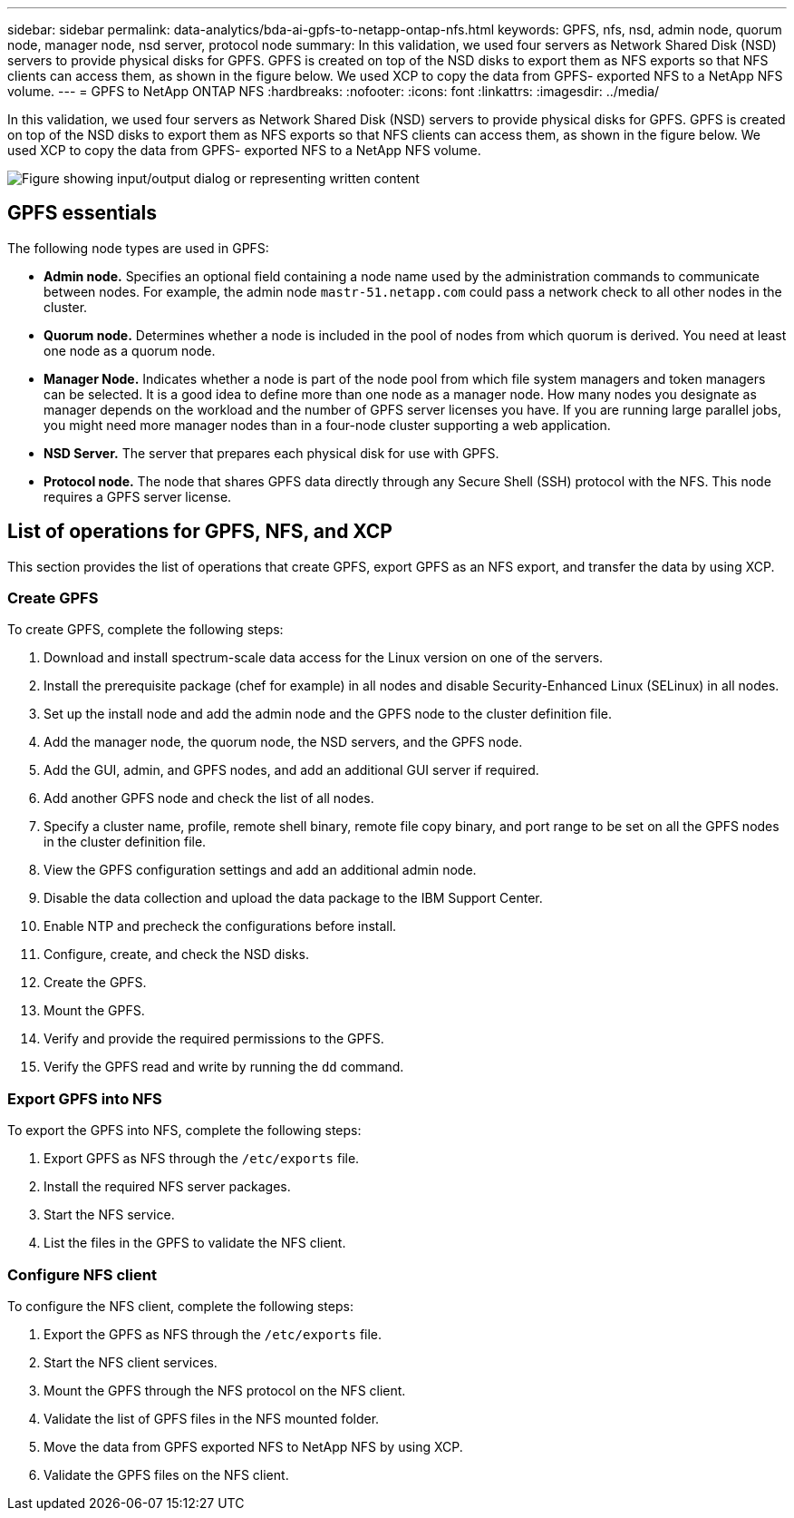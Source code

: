 ---
sidebar: sidebar
permalink: data-analytics/bda-ai-gpfs-to-netapp-ontap-nfs.html
keywords: GPFS, nfs, nsd, admin node, quorum node, manager node, nsd server, protocol node
summary: In this validation, we used four servers as Network Shared Disk (NSD) servers to provide physical disks for GPFS. GPFS is created on top of the NSD disks to export them as NFS exports so that NFS clients can access them, as shown in the figure below. We used XCP to copy the data from GPFS- exported NFS to a NetApp NFS volume.
---
= GPFS to NetApp ONTAP NFS
:hardbreaks:
:nofooter:
:icons: font
:linkattrs:
:imagesdir: ../media/

//
// This file was created with NDAC Version 2.0 (August 17, 2020)
//
// 2022-02-03 19:40:46.792743
//

[.lead]
In this validation, we used four servers as Network Shared Disk (NSD) servers to provide physical disks for GPFS. GPFS is created on top of the NSD disks to export them as NFS exports so that NFS clients can access them, as shown in the figure below. We used XCP to copy the data from GPFS- exported NFS to a NetApp NFS volume.

image::bda-ai-image5.png["Figure showing input/output dialog or representing written content"]

== GPFS essentials

The following node types are used in GPFS:

* *Admin node.* Specifies an optional field containing a node name used by the administration commands to communicate between nodes. For example, the admin node `mastr-51.netapp.com` could pass a network check to all other nodes in the cluster.
* *Quorum node.* Determines whether a node is included in the pool of nodes from which quorum is derived. You need at least one node as a quorum node.
* *Manager Node.* Indicates whether a node is part of the node pool from which file system managers and token managers can be selected. It is a good idea to define more than one node as a manager node. How many nodes you designate as manager depends on the workload and the number of GPFS server licenses you have. If you are running large parallel jobs, you might need more manager nodes than in a four-node cluster supporting a web application.
* *NSD Server.* The server that prepares each physical disk for use with GPFS.
* *Protocol node.* The node that shares GPFS data directly through any Secure Shell (SSH) protocol with the NFS. This node requires a GPFS server license.

== List of operations for GPFS, NFS, and XCP

This section provides the list of operations that create GPFS, export GPFS as an NFS export, and transfer the data by using XCP.

=== Create GPFS

To create GPFS, complete the following steps:

. Download and install spectrum-scale data access for the Linux version on one of the servers.
. Install the prerequisite package (chef for example) in all nodes and disable Security-Enhanced Linux (SELinux) in all nodes.
. Set up the install node and add the admin node and the GPFS node to the cluster definition file.
. Add the manager node, the quorum node, the NSD servers, and the GPFS node.
. Add the GUI, admin, and GPFS nodes, and add an additional GUI server if required.
. Add another GPFS node and check the list of all nodes.
. Specify a cluster name, profile, remote shell binary, remote file copy binary, and port range to be set on all the GPFS nodes in the cluster definition file.
. View the GPFS configuration settings and add an additional admin node.
. Disable the data collection and upload the data package to the IBM Support Center.
. Enable NTP and precheck the configurations before install.
. Configure, create, and check the NSD disks.
. Create the GPFS.
. Mount the GPFS.
. Verify and provide the required permissions to the GPFS.
. Verify the GPFS read and write by running the `dd` command.

=== Export GPFS into NFS

To export the GPFS into NFS, complete the following steps:

. Export GPFS as NFS through the `/etc/exports` file.
. Install the required NFS server packages.
. Start the NFS service.
. List the files in the GPFS to validate the NFS client.

=== Configure NFS client

To configure the NFS client, complete the following steps:

. Export the GPFS as NFS through the `/etc/exports` file.
. Start the NFS client services.
. Mount the GPFS through the NFS protocol on the NFS client.
. Validate the list of GPFS files in the NFS mounted folder.
. Move the data from GPFS exported NFS to NetApp NFS by using XCP.
. Validate the GPFS files on the NFS client.
